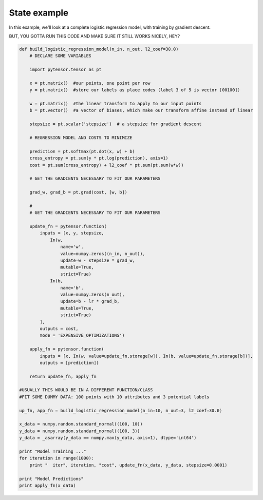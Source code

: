 .. _logistic_regression_example:

State example
=============

In this example, we'll look at a complete logistic regression model, with
training by gradient descent.

BUT, YOU GOTTA RUN THIS CODE AND MAKE SURE IT STILL WORKS NICELY, HEY?

.. code-block:: python

    def build_logistic_regression_model(n_in, n_out, l2_coef=30.0)
        # DECLARE SOME VARIABLES

        import pytensor.tensor as pt

        x = pt.matrix()  #our points, one point per row
        y = pt.matrix()  #store our labels as place codes (label 3 of 5 is vector [00100])

        w = pt.matrix()  #the linear transform to apply to our input points
        b = pt.vector()  #a vector of biases, which make our transform affine instead of linear

        stepsize = pt.scalar('stepsize')  # a stepsize for gradient descent

        # REGRESSION MODEL AND COSTS TO MINIMIZE

        prediction = pt.softmax(pt.dot(x, w) + b)
        cross_entropy = pt.sum(y * pt.log(prediction), axis=1)
        cost = pt.sum(cross_entropy) + l2_coef * pt.sum(pt.sum(w*w))

        # GET THE GRADIENTS NECESSARY TO FIT OUR PARAMETERS

        grad_w, grad_b = pt.grad(cost, [w, b])

        #
        # GET THE GRADIENTS NECESSARY TO FIT OUR PARAMETERS

        update_fn = pytensor.function(
            inputs = [x, y, stepsize,
                In(w,
                    name='w',
                    value=numpy.zeros((n_in, n_out)),
                    update=w - stepsize * grad_w,
                    mutable=True,
                    strict=True)
                In(b,
                    name='b',
                    value=numpy.zeros(n_out),
                    update=b - lr * grad_b,
                    mutable=True,
                    strict=True)
            ],
            outputs = cost,
            mode = 'EXPENSIVE_OPTIMIZATIONS')

        apply_fn = pytensor.function(
            inputs = [x, In(w, value=update_fn.storage[w]), In(b, value=update_fn.storage[b])],
            outputs = [prediction])

        return update_fn, apply_fn

    #USUALLY THIS WOULD BE IN A DIFFERENT FUNCTION/CLASS
    #FIT SOME DUMMY DATA: 100 points with 10 attributes and 3 potential labels

    up_fn, app_fn = build_logistic_regression_model(n_in=10, n_out=3, l2_coef=30.0)

    x_data = numpy.random.standard_normal((100, 10))
    y_data = numpy.random.standard_normal((100, 3))
    y_data = _asarray(y_data == numpy.max(y_data, axis=1), dtype='int64')

    print "Model Training ..."
    for iteration in range(1000):
        print "  iter", iteration, "cost", update_fn(x_data, y_data, stepsize=0.0001)

    print "Model Predictions"
    print apply_fn(x_data)
